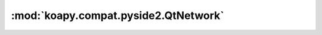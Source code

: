 :mod:`koapy.compat.pyside2.QtNetwork`
=====================================

.. py:module:: koapy.compat.pyside2.QtNetwork


